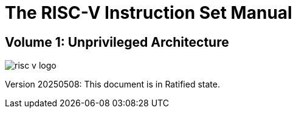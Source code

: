 [.text-center]
= The RISC-V Instruction Set Manual

[.text-center]
== Volume 1: Unprivileged Architecture
:page-layout: default

image::risc-v_logo.svg[]

[.text-center]
Version 20250508: This document is in Ratified state.

